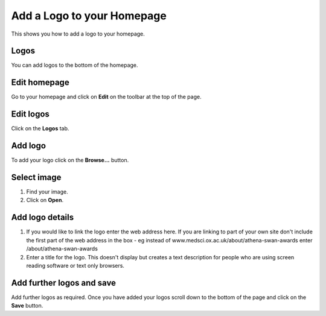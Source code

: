 
Add a Logo to your Homepage
======================================================================================================

This shows you how to add a logo to your homepage. 	

Logos
-------------------------------------------------------------------------------------------

.. image:: images/Add_a_Logo_to_your_Homepage/media_1381136463581.png
   :align: center
   

You can add logos to the bottom of the homepage.


Edit homepage
-------------------------------------------------------------------------------------------

.. image:: images/Add_a_Logo_to_your_Homepage/media_1381137011139.png
   :align: center
   

Go to your homepage and click on **Edit** on the toolbar at the top of the page. 


Edit logos
-------------------------------------------------------------------------------------------

.. image:: images/Add_a_Logo_to_your_Homepage/media_1401969259317.png
   :align: center
   

Click on the **Logos** tab.


Add logo
-------------------------------------------------------------------------------------------

.. image:: images/Add_a_Logo_to_your_Homepage/media_1381138109483.png
   :align: center
   

To add your logo click on the **Browse...** button.


Select image
-------------------------------------------------------------------------------------------

.. image:: images/Add_a_Logo_to_your_Homepage/media_1381138254095.png
   :align: center
   

1. Find your image.
2. Click on **Open**.


Add logo details
-------------------------------------------------------------------------------------------

.. image:: images/Add_a_Logo_to_your_Homepage/media_1381138364155.png
   :align: center
   

1. If you would like to link the logo enter the web address here. If you are linking to part of your own site don't include the first part of the web address in the box - eg instead of www.medsci.ox.ac.uk/about/athena-swan-awards enter /about/athena-swan-awards
2. Enter a title for the logo. This doesn't display but creates a text description for people who are using screen reading software or text only browsers. 


Add further logos and save
-------------------------------------------------------------------------------------------

.. image:: images/Add_a_Logo_to_your_Homepage/media_1381138814243.png
   :align: center
   

Add further logos as required. Once you have added your logos scroll down to the bottom of the page and click on the **Save** button. 


